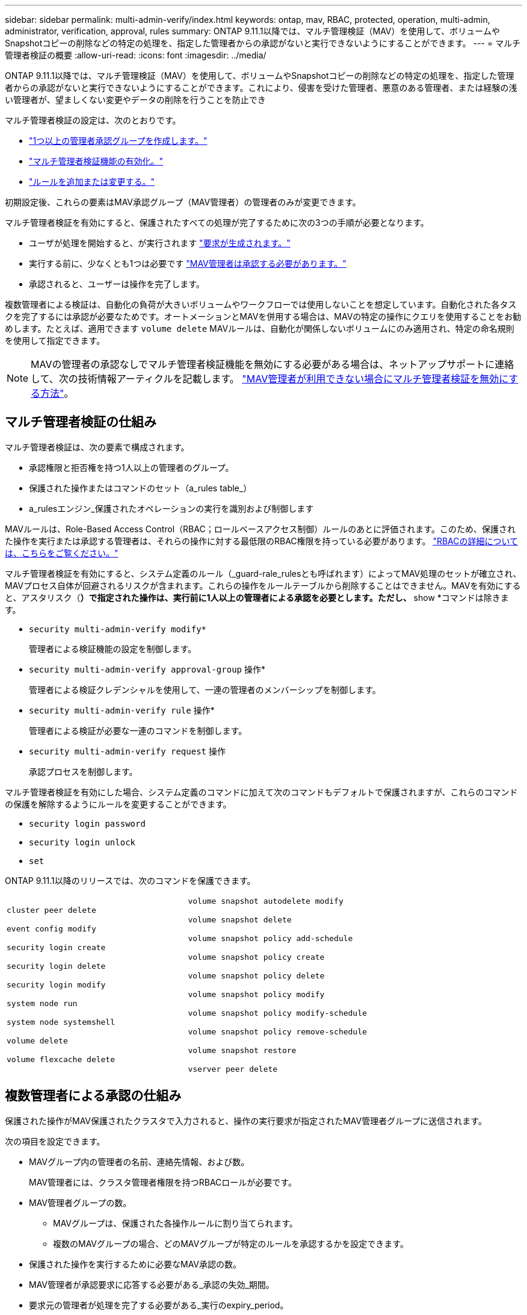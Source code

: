 ---
sidebar: sidebar 
permalink: multi-admin-verify/index.html 
keywords: ontap, mav, RBAC, protected, operation, multi-admin, administrator, verification, approval, rules 
summary: ONTAP 9.11.1以降では、マルチ管理検証（MAV）を使用して、ボリュームやSnapshotコピーの削除などの特定の処理を、指定した管理者からの承認がないと実行できないようにすることができます。 
---
= マルチ管理者検証の概要
:allow-uri-read: 
:icons: font
:imagesdir: ../media/


[role="lead"]
ONTAP 9.11.1以降では、マルチ管理検証（MAV）を使用して、ボリュームやSnapshotコピーの削除などの特定の処理を、指定した管理者からの承認がないと実行できないようにすることができます。これにより、侵害を受けた管理者、悪意のある管理者、または経験の浅い管理者が、望ましくない変更やデータの削除を行うことを防止でき

マルチ管理者検証の設定は、次のとおりです。

* link:manage-groups-task.html["1つ以上の管理者承認グループを作成します。"]
* link:enable-disable-task.html["マルチ管理者検証機能の有効化。"]
* link:manage-rules-task.html["ルールを追加または変更する。"]


初期設定後、これらの要素はMAV承認グループ（MAV管理者）の管理者のみが変更できます。

マルチ管理者検証を有効にすると、保護されたすべての処理が完了するために次の3つの手順が必要となります。

* ユーザが処理を開始すると、が実行されます link:request-operation-task.html["要求が生成されます。"]
* 実行する前に、少なくとも1つは必要です link:manage-requests-task.html["MAV管理者は承認する必要があります。"]
* 承認されると、ユーザーは操作を完了します。


複数管理者による検証は、自動化の負荷が大きいボリュームやワークフローでは使用しないことを想定しています。自動化された各タスクを完了するには承認が必要なためです。オートメーションとMAVを併用する場合は、MAVの特定の操作にクエリを使用することをお勧めします。たとえば、適用できます `volume delete` MAVルールは、自動化が関係しないボリュームにのみ適用され、特定の命名規則を使用して指定できます。


NOTE: MAVの管理者の承認なしでマルチ管理者検証機能を無効にする必要がある場合は、ネットアップサポートに連絡して、次の技術情報アーティクルを記載します。 https://kb.netapp.com/Advice_and_Troubleshooting/Data_Storage_Software/ONTAP_OS/How_to_disable_Multi-Admin_Verification_if_MAV_admin_is_unavailable["MAV管理者が利用できない場合にマルチ管理者検証を無効にする方法"^]。



== マルチ管理者検証の仕組み

マルチ管理者検証は、次の要素で構成されます。

* 承認権限と拒否権を持つ1人以上の管理者のグループ。
* 保護された操作またはコマンドのセット（a_rules table_）
* a_rulesエンジン_保護されたオペレーションの実行を識別および制御します


MAVルールは、Role-Based Access Control（RBAC；ロールベースアクセス制御）ルールのあとに評価されます。このため、保護された操作を実行または承認する管理者は、それらの操作に対する最低限のRBAC権限を持っている必要があります。 link:../authentication/manage-access-control-roles-concept.html["RBACの詳細については、こちらをご覧ください。"]

マルチ管理者検証を有効にすると、システム定義のルール（_guard-rale_rulesとも呼ばれます）によってMAV処理のセットが確立され、MAVプロセス自体が回避されるリスクが含まれます。これらの操作をルールテーブルから削除することはできません。MAVを有効にすると、アスタリスク（*）で指定された操作は、実行前に1人以上の管理者による承認を必要とします。ただし、* show *コマンドは除きます。

* `security multi-admin-verify modify*`
+
管理者による検証機能の設定を制御します。

* `security multi-admin-verify approval-group` 操作*
+
管理者による検証クレデンシャルを使用して、一連の管理者のメンバーシップを制御します。

* `security multi-admin-verify rule` 操作*
+
管理者による検証が必要な一連のコマンドを制御します。

* `security multi-admin-verify request` 操作
+
承認プロセスを制御します。



マルチ管理者検証を有効にした場合、システム定義のコマンドに加えて次のコマンドもデフォルトで保護されますが、これらのコマンドの保護を解除するようにルールを変更することができます。

* `security login password`
* `security login unlock`
* `set`


ONTAP 9.11.1以降のリリースでは、次のコマンドを保護できます。

[cols="2*"]
|===


 a| 
`cluster peer delete`

`event config modify`

`security login create`

`security login delete`

`security login modify`

`system node run`

`system node systemshell`

`volume delete`

`volume flexcache delete`
 a| 
`volume snapshot autodelete modify`

`volume snapshot delete`

`volume snapshot policy add-schedule`

`volume snapshot policy create`

`volume snapshot policy delete`

`volume snapshot policy modify`

`volume snapshot policy modify-schedule`

`volume snapshot policy remove-schedule`

`volume snapshot restore`

`vserver peer delete`

|===


== 複数管理者による承認の仕組み

保護された操作がMAV保護されたクラスタで入力されると、操作の実行要求が指定されたMAV管理者グループに送信されます。

次の項目を設定できます。

* MAVグループ内の管理者の名前、連絡先情報、および数。
+
MAV管理者には、クラスタ管理者権限を持つRBACロールが必要です。

* MAV管理者グループの数。
+
** MAVグループは、保護された各操作ルールに割り当てられます。
** 複数のMAVグループの場合、どのMAVグループが特定のルールを承認するかを設定できます。


* 保護された操作を実行するために必要なMAV承認の数。
* MAV管理者が承認要求に応答する必要がある_承認の失効_期間。
* 要求元の管理者が処理を完了する必要がある_実行のexpiry_period。


これらのパラメータを設定したら、MAV承認が必要です。

MAV管理者は、保護された操作を実行するための独自の要求を承認できません。そのため、次の

* 管理者が1人だけのクラスタではMAVを有効にしないでください。
* MAVグループにユーザーが1人しかいない場合、MAV管理者は保護された操作を入力できません。通常の管理者は、これらの操作を入力する必要があり、MAV管理者は承認のみを行えます。
* MAV管理者が保護された操作を実行できるようにするには、MAV管理者の数が、必要な承認数よりも1人大きくなければなりません。たとえば、保護された操作に2つの承認が必要で、MAV管理者がそれらを実行する場合、MAV管理者グループには3人の承認が必要です。


MAV管理者は、（EMSを使用して）Eメールアラートで承認要求を受信するか、要求キューを照会できます。リクエストを受け取った場合、次の3つのアクションのいずれかを実行できます。

* 承認します
* 拒否（拒否）
* 無視（操作なし）


MAVルールに関連付けられているすべての承認者に電子メール通知が送信されるのは、次の場合です。

* リクエストが作成されました。
* リクエストが承認または拒否された場合。
* 承認されたリクエストが実行されます。


リクエスト者が同じ承認グループに属している場合は、リクエストが承認されると電子メールが送信されます。

*注：*リクエスト者は、承認グループに属している場合でも、リクエスト者自身のリクエストを承認できません。ただし、Eメール通知を受け取ることはできます。承認グループに属していない（つまり、MAV管理者ではない）リクエスタは、電子メール通知を受信しません。



== 保護された操作の実行の仕組み

保護された操作の実行が承認されると、要求されたユーザーは操作を続行します。処理が拒否された場合、要求元ユーザは処理を続行する前に要求を削除する必要があります。

MAVルールはRBAC権限の後に評価されます。そのため、操作の実行に十分なRBACアクセス許可がないユーザーはMAV要求プロセスを開始できません。
